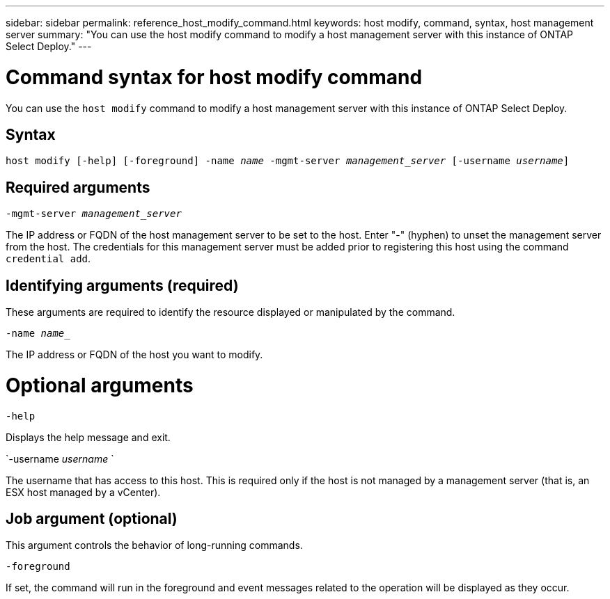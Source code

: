 ---
sidebar: sidebar
permalink: reference_host_modify_command.html
keywords: host modify, command, syntax, host management server
summary: "You can use the host modify command to modify a host management server with this instance of ONTAP Select Deploy."
---

= Command syntax for host modify command
:hardbreaks:
:nofooter:
:icons: font
:linkattrs:
:imagesdir: ./media/

[.lead]
You can use the `host modify` command to modify a host management server with this instance of ONTAP Select Deploy.

== Syntax

`host modify [-help] [-foreground] -name _name_ -mgmt-server _management_server_ [-username _username_]`


== Required arguments

`-mgmt-server _management_server_` 

The IP address or FQDN of the host management server to be set to the host. Enter "-" (hyphen) to unset the management server from the host. The credentials for this management server must be added prior to registering this host using the command `credential add`.

== Identifying arguments (required)

These arguments are required to identify the resource displayed or manipulated by the command.

`-name _name__`

The IP address or FQDN of the host you want to modify.

= Optional arguments

`-help`

Displays the help message and exit.

`-username _username_ `

The username that has access to this host. This is required only if the host is not managed by a management server (that is, an ESX host managed by a vCenter).

== Job argument (optional)

This argument controls the behavior of long-running commands.

`-foreground`

If set, the command will run in the foreground and event messages related to the operation will be displayed as they occur.

// 2023 FEB 01, BURT 1512785, new topic
